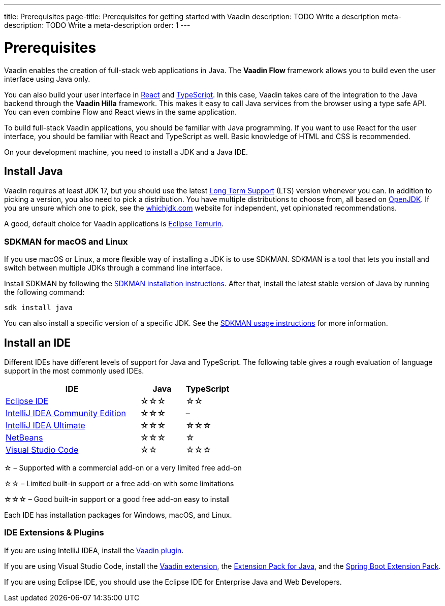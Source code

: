 ---
title: Prerequisites
page-title: Prerequisites for getting started with Vaadin
description: TODO Write a description
meta-description: TODO Write a meta-description
order: 1
---


= Prerequisites

Vaadin enables the creation of full-stack web applications in Java. The *Vaadin Flow* framework allows you to build even the user interface using Java only.

You can also build your user interface in link:https://react.dev/[React] and link:https://www.typescriptlang.org/[TypeScript]. In this case, Vaadin takes care of the integration to the Java backend through the *Vaadin Hilla* framework. This makes it easy to call Java services from the browser using a type safe API. You can even combine Flow and React views in the same application.

To build full-stack Vaadin applications, you should be familiar with Java programming. If you want to use React for the user interface, you should be familiar with React and TypeScript as well. Basic knowledge of HTML and CSS is recommended.

On your development machine, you need to install a JDK and a Java IDE.


== Install Java

Vaadin requires at least JDK 17, but you should use the latest link:https://www.java.com/releases/[Long Term Support] (LTS) version whenever you can. In addition to picking a version, you also need to pick a distribution. You have multiple distributions to choose from, all based on link:https://openjdk.java.net/[OpenJDK]. If you are unsure which one to pick, see the link:https://whichjdk.com/[whichjdk.com] website for independent, yet opinionated recommendations. 

A good, default choice for Vaadin applications is link:https://adoptium.net/temurin/releases/[Eclipse Temurin].


=== SDKMAN for macOS and Linux

If you use macOS or Linux, a more flexible way of installing a JDK is to use SDKMAN. SDKMAN is a tool that lets you install and switch between multiple JDKs through a command line interface.

Install SDKMAN by following the link:https://sdkman.io/install[SDKMAN installation instructions]. After that, install the latest stable version of Java by running the following command:

[source,terminal]
----
sdk install java
----

You can also install a specific version of a specific JDK. See the link:https://sdkman.io/usage[SDKMAN usage instructions] for more information.


== Install an IDE

Different IDEs have different levels of support for Java and TypeScript. The following table gives a rough evaluation of language support in the most commonly used IDEs.

[%header, cols="3,1,1"]
|====
| IDE | Java  | TypeScript
| link:https://eclipseide.org/[Eclipse IDE] | &star;&star;&star; | &star;&star;
| link:https://www.jetbrains.com/idea/[IntelliJ IDEA Community Edition]| &star;&star;&star; | –
| link:https://www.jetbrains.com/idea/[IntelliJ IDEA Ultimate]| &star;&star;&star; | &star;&star;&star;
| link:https://netbeans.apache.org/[NetBeans]| &star;&star;&star; | &star;
| link:https://code.visualstudio.com/[Visual Studio Code] | &star;&star; | &star;&star;&star;
|====
&star; &ndash; Supported with a commercial add-on or a very limited free add-on

&star;&star; &ndash; Limited built-in support or a free add-on with some limitations

&star;&star;&star; &ndash; Good built-in support or a good free add-on easy to install

Each IDE has installation packages for Windows, macOS, and Linux.


=== IDE Extensions & Plugins

If you are using IntelliJ IDEA, install the link:https://plugins.jetbrains.com/plugin/23758-vaadin[Vaadin plugin].

If you are using Visual Studio Code, install the link:https://marketplace.visualstudio.com/items?itemName=vaadin.vaadin-vscode[Vaadin extension], the link:https://marketplace.visualstudio.com/items?itemName=vscjava.vscode-java-pack[Extension Pack for Java], and the link:https://marketplace.visualstudio.com/items?itemName=vmware.vscode-boot-dev-pack[Spring Boot Extension Pack].

If you are using Eclipse IDE, you should use the Eclipse IDE for Enterprise Java and Web Developers.

// TODO Which TypeScript plugins should you use?
